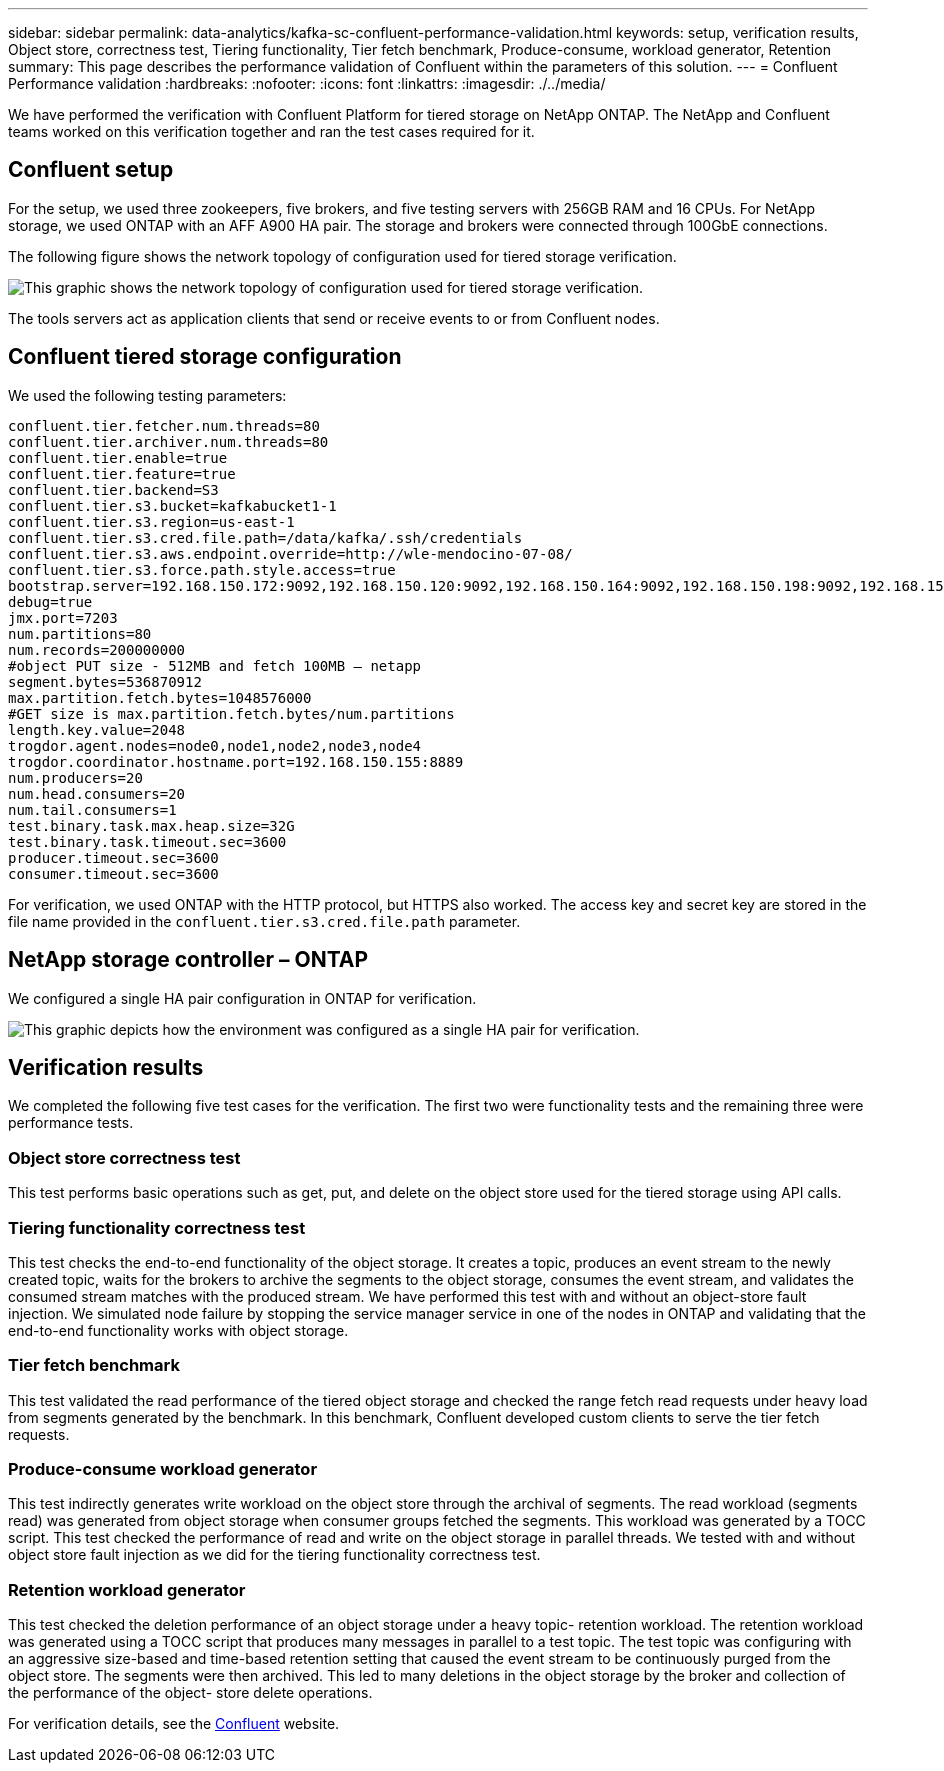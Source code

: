 ---
sidebar: sidebar
permalink: data-analytics/kafka-sc-confluent-performance-validation.html
keywords: setup, verification results, Object store, correctness test, Tiering functionality, Tier fetch benchmark, Produce-consume, workload generator, Retention
summary: This page describes the performance validation of Confluent within the parameters of this solution.
---
= Confluent Performance validation
:hardbreaks:
:nofooter:
:icons: font
:linkattrs:
:imagesdir: ./../media/

//
// This file was created with NDAC Version 2.0 (August 17, 2020)
//
// 2022-10-03 16:43:19.506920
//

[.lead]
We have performed the verification with Confluent Platform for tiered storage on NetApp ONTAP. The NetApp and Confluent teams worked on this verification together and ran the test cases required for it.

== Confluent setup

For the setup, we used three zookeepers, five brokers, and five testing servers with 256GB RAM and 16 CPUs. For NetApp storage, we used ONTAP with an AFF A900 HA pair. The storage and brokers were connected through 100GbE connections.

The following figure shows the network topology of configuration used for tiered storage verification.

image:kafka-sc-image7.png[This graphic shows the network topology of configuration used for tiered storage verification.]

The tools servers act as application clients that send or receive events to or from Confluent nodes.

== Confluent tiered storage configuration

We used the following testing parameters:

....
confluent.tier.fetcher.num.threads=80
confluent.tier.archiver.num.threads=80
confluent.tier.enable=true
confluent.tier.feature=true
confluent.tier.backend=S3
confluent.tier.s3.bucket=kafkabucket1-1
confluent.tier.s3.region=us-east-1
confluent.tier.s3.cred.file.path=/data/kafka/.ssh/credentials
confluent.tier.s3.aws.endpoint.override=http://wle-mendocino-07-08/
confluent.tier.s3.force.path.style.access=true
bootstrap.server=192.168.150.172:9092,192.168.150.120:9092,192.168.150.164:9092,192.168.150.198:9092,192.168.150.109:9092,192.168.150.165:9092,192.168.150.119:9092,192.168.150.133:9092
debug=true
jmx.port=7203
num.partitions=80
num.records=200000000
#object PUT size - 512MB and fetch 100MB – netapp
segment.bytes=536870912
max.partition.fetch.bytes=1048576000
#GET size is max.partition.fetch.bytes/num.partitions
length.key.value=2048
trogdor.agent.nodes=node0,node1,node2,node3,node4
trogdor.coordinator.hostname.port=192.168.150.155:8889
num.producers=20
num.head.consumers=20
num.tail.consumers=1
test.binary.task.max.heap.size=32G
test.binary.task.timeout.sec=3600
producer.timeout.sec=3600
consumer.timeout.sec=3600
....

For verification, we used ONTAP with the HTTP protocol, but HTTPS also worked. The access key and secret key are stored in the file name provided in the `confluent.tier.s3.cred.file.path` parameter.

== NetApp storage controller – ONTAP

We configured a single HA pair configuration in ONTAP for verification.

image:kafka-sc-image8.png[This graphic depicts how the environment was configured as a single HA pair for verification.]

== Verification results

We completed the following five test cases for the verification. The first two were functionality tests and the remaining three were performance tests.

=== Object store correctness test

This test performs basic operations such as get, put, and delete on the object store used for the tiered storage using API calls.

=== Tiering functionality correctness test

This test checks the end-to-end functionality of the object storage. It creates a topic, produces an event stream to the newly created topic, waits for the brokers to archive the segments to the object storage, consumes the event stream,  and validates the consumed stream matches with the produced stream. We have performed this test with and without an object-store fault injection. We simulated node failure by stopping the service manager service in one of the nodes in ONTAP and validating that the end-to-end functionality works with object storage.

=== Tier fetch benchmark

This test validated the read performance of the tiered object storage and checked the range fetch read requests under heavy load from segments generated by the benchmark. In this benchmark, Confluent developed custom clients to serve the tier fetch requests.

=== Produce-consume workload generator

This test indirectly generates write workload on the object store through the archival of segments. The read workload (segments read) was generated from object storage when consumer groups fetched the segments. This workload was generated by a TOCC script. This test checked the performance of read and write on the object storage in parallel threads. We tested with and without object store fault injection as we did for the tiering functionality correctness test.

=== Retention workload generator

This test checked the deletion performance of an object storage under a heavy topic- retention workload. The retention workload was generated using a TOCC script that produces many messages in parallel to a test topic. The test topic was configuring with an aggressive size-based and time-based retention setting that caused the event stream to be continuously purged from the object store. The segments were then archived. This led to many deletions in the object storage by the broker and collection of the performance of the object- store delete operations.

For verification details, see the https://docs.confluent.io/platform/current/kafka/tiered-storage.html[Confluent^] website.

